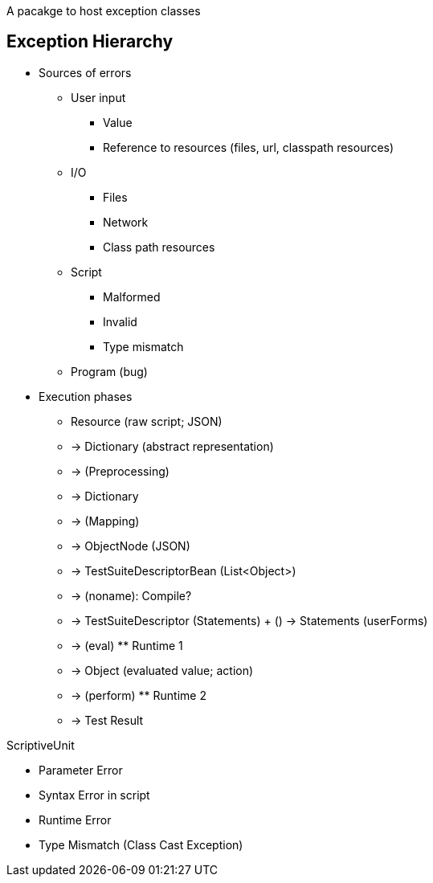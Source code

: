 A pacakge to host exception classes

== Exception Hierarchy


* Sources of errors
  ** User input
    *** Value
    *** Reference to resources (files, url, classpath resources)
  ** I/O
    *** Files
    *** Network
    *** Class path resources
  ** Script
    *** Malformed
    *** Invalid
    *** Type mismatch
  ** Program (bug)


* Execution phases

  - Resource (raw script; JSON)
  - -> Dictionary (abstract representation)
  - -> (Preprocessing)
  - -> Dictionary
  - -> (Mapping)
  - -> ObjectNode (JSON)
  - -> TestSuiteDescriptorBean (List<Object>)
  - -> (noname): Compile?
  - -> TestSuiteDescriptor (Statements) + () -> Statements (userForms)
  - -> (eval) ** Runtime 1
  - -> Object (evaluated value; action)
  - -> (perform) ** Runtime 2
  - -> Test Result

ScriptiveUnit

* Parameter Error
* Syntax Error in script
* Runtime Error
  * Type Mismatch (Class Cast Exception)
